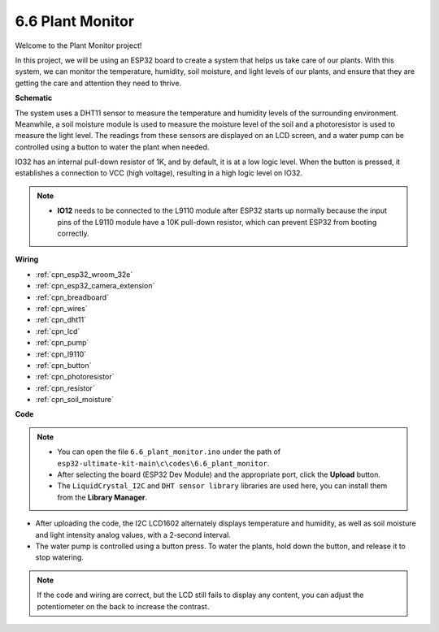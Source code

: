 
.. _ar_plant_monitor:

6.6 Plant Monitor
===============================

Welcome to the Plant Monitor project! 

In this project, we will be using an ESP32 board to create a system that helps us take care of our plants. With this system, we can monitor the temperature, humidity, soil moisture, and light levels of our plants, and ensure that they are getting the care and attention they need to thrive.


**Schematic**

.. image:: ../../img/circuit/circuit_6.8_plant_monitor.png

The system uses a DHT11 sensor to measure the temperature and humidity levels of the surrounding environment. 
Meanwhile, a soil moisture module is used to measure the moisture level of the soil and a photoresistor is used to 
measure the light level. The readings from these sensors are displayed on an LCD screen, and a water pump can be controlled 
using a button to water the plant when needed.

IO32 has an internal pull-down resistor of 1K, and by default, it is at a low logic level. When the button is pressed, it establishes a connection to VCC (high voltage), resulting in a high logic level on IO32.

.. note::

  * **IO12** needs to be connected to the L9110 module after ESP32 starts up normally because the input pins of the L9110 module have a 10K pull-down resistor, which can prevent ESP32 from booting correctly.

**Wiring**

.. image:: ../../img/wiring/6.8_plant_monitor_bb.png
    :width: 800

* :ref:`cpn_esp32_wroom_32e`
* :ref:`cpn_esp32_camera_extension`
* :ref:`cpn_breadboard`
* :ref:`cpn_wires`
* :ref:`cpn_dht11`
* :ref:`cpn_lcd`
* :ref:`cpn_pump`
* :ref:`cpn_l9110`
* :ref:`cpn_button`
* :ref:`cpn_photoresistor`
* :ref:`cpn_resistor`
* :ref:`cpn_soil_moisture`


**Code**

.. note::

    * You can open the file ``6.6_plant_monitor.ino`` under the path of ``esp32-ultimate-kit-main\c\codes\6.6_plant_monitor``. 
    * After selecting the board (ESP32 Dev Module) and the appropriate port, click the **Upload** button.
    * The ``LiquidCrystal_I2C`` and  ``DHT sensor library`` libraries are used here, you can install them from the **Library Manager**.


.. raw:: html

    <iframe src=https://create.arduino.cc/editor/sunfounder01/52f54c4d-ad8c-49c4-816a-2a55a247d425/preview?embed style="height:510px;width:100%;margin:10px 0" frameborder=0></iframe>
    

* After uploading the code, the I2C LCD1602 alternately displays temperature and humidity, as well as soil moisture and light intensity analog values, with a 2-second interval.
* The water pump is controlled using a button press. To water the plants, hold down the button, and release it to stop watering.

.. note:: 

    If the code and wiring are correct, but the LCD still fails to display any content, you can adjust the potentiometer on the back to increase the contrast.
